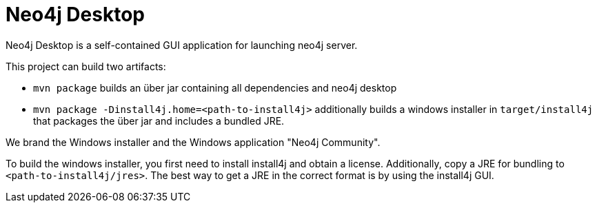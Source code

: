 = Neo4j Desktop =

Neo4j Desktop is a self-contained GUI application for launching neo4j server.

This project can build two artifacts:

* `mvn package` builds an über jar containing all dependencies and neo4j desktop
* `mvn package -Dinstall4j.home=<path-to-install4j>` additionally builds a windows installer in `target/install4j` that packages the über jar and includes a bundled JRE.

We brand the Windows installer and the Windows application "Neo4j Community".

To build the windows installer, you first need to install install4j and obtain a license. Additionally, copy a JRE for bundling to `<path-to-install4j/jres>`.
The best way to get a JRE in the correct format is by using the install4j GUI.
